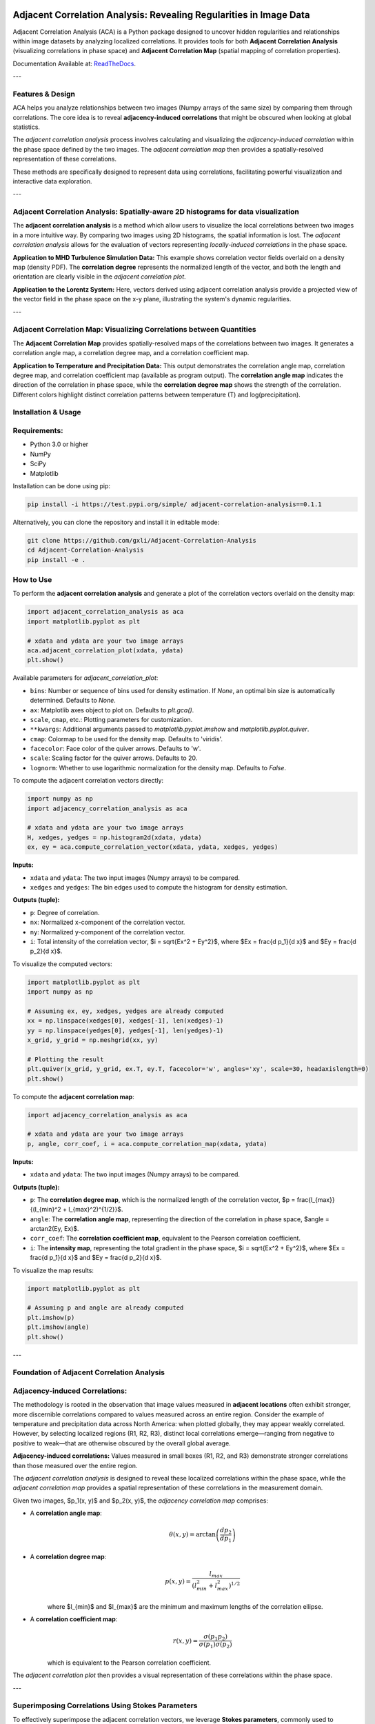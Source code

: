 .. -*- mode: rst -*-

.. image:: images/aca_logo.png
  :width: 600
  :alt: ACA logo
  :align: center

======================================================================
Adjacent Correlation Analysis: Revealing Regularities in Image Data
======================================================================

Adjacent Correlation Analysis (ACA) is a Python package designed to uncover
hidden regularities and relationships within image datasets by analyzing
localized correlations. It provides tools for both **Adjacent Correlation
Analysis** (visualizing correlations in phase space) and **Adjacent Correlation
Map** (spatial mapping of correlation properties). 

Documentation Available at: `ReadTheDocs <https://adjacent-correlation-analysis.readthedocs.io/en/latest/>`_.

---

Features & Design
------------------
ACA helps you analyze relationships between two images (Numpy arrays of the same size) by comparing them through correlations. The core idea is to reveal **adjacency-induced correlations** that might be obscured when looking at global statistics.

.. image:: images/illus_website.jpg
   :alt: Adjacent Correlation Analysis
   :align: center
   :width: 600px

The *adjacent correlation analysis* process involves calculating and visualizing the *adjacency-induced correlation* within the phase space defined by the two images. The *adjacent correlation map* then provides a spatially-resolved representation of these correlations.

These methods are specifically designed to represent data using correlations, facilitating powerful visualization and interactive data exploration.

---

Adjacent Correlation Analysis: Spatially-aware 2D histograms for data visualization
------------------------------------------------------------------------------------
The **adjacent correlation analysis** is a method which allow users to
visualize the local correlations between two images in a more intuitive way.
By comparing two images using  2D histograms, the spatial information is lost.
The *adjacent correlation analysis* allows for the evaluation of vectors
representing *locally-induced correlations* in the phase space.



.. The **Adjacent Correlation Analysis** method derives correlation vectors that can be plotted on top of the Probability Density Function (PDF) of the two image datasets. These vectors indicate the local correlation strength and direction within the phase space.

.. image:: images/aca_illus_climate.001.png
   :alt: Example of adjacent correlation analysis
   :align: center
   :width: 600px

**Application to MHD Turbulence Simulation Data:** This example shows correlation vector fields overlaid on a density map (density PDF). The **correlation degree** represents the normalized length of the vector, and both the length and orientation are clearly visible in the *adjacent correlation plot*.

.. image:: images/pdf_aca_lorentz.png
   :alt: Example of adjacent correlation analysis
   :align: center
   :width: 600px

**Application to the Lorentz System:** Here, vectors derived using adjacent correlation analysis provide a projected view of the vector field in the phase space on the x-y plane, illustrating the system's dynamic regularities.

---

Adjacent Correlation Map: Visualizing Correlations between Quantities
---------------------------------------------------------------------------------
The **Adjacent Correlation Map** provides spatially-resolved maps of the correlations between two images. It generates a correlation angle map, a correlation degree map, and a correlation coefficient map.

.. image:: images/acm_climate_example.001.png
   :alt: Example of adjacent correlation map
   :align: center
   :width: 600px

**Application to Temperature and Precipitation Data:** This output demonstrates the correlation angle map, correlation degree map, and correlation coefficient map (available as program output). The **correlation angle map** indicates the direction of the correlation in phase space, while the **correlation degree map** shows the strength of the correlation. Different colors highlight distinct correlation patterns between temperature (T) and log(precipitation).




Installation & Usage 
-----------------------

Requirements:
-------------

* Python 3.0 or higher
* NumPy
* SciPy
* Matplotlib

Installation can be done using pip:

.. code:: bash

   pip install -i https://test.pypi.org/simple/ adjacent-correlation-analysis==0.1.1

Alternatively, you can clone the repository and install it in editable mode:

.. code:: bash

  git clone https://github.com/gxli/Adjacent-Correlation-Analysis
  cd Adjacent-Correlation-Analysis
  pip install -e .

How to Use
-----------

To perform the **adjacent correlation analysis** and generate a plot of the correlation vectors overlaid on the density map:

.. code-block:: python

   import adjacent_correlation_analysis as aca
   import matplotlib.pyplot as plt

   # xdata and ydata are your two image arrays
   aca.adjacent_correlation_plot(xdata, ydata)
   plt.show()

Available parameters for `adjacent_correlation_plot`:

* ``bins``: Number or sequence of bins used for density estimation. If `None`, an optimal bin size is automatically determined. Defaults to `None`.
* ``ax``: Matplotlib axes object to plot on. Defaults to `plt.gca()`.
* ``scale``, ``cmap``, etc.: Plotting parameters for customization.
* ``**kwargs``: Additional arguments passed to `matplotlib.pyplot.imshow` and `matplotlib.pyplot.quiver`.
* ``cmap``: Colormap to be used for the density map. Defaults to 'viridis'.
* ``facecolor``: Face color of the quiver arrows. Defaults to 'w'.
* ``scale``: Scaling factor for the quiver arrows. Defaults to 20.
* ``lognorm``: Whether to use logarithmic normalization for the density map. Defaults to `False`.

To compute the adjacent correlation vectors directly:

.. code:: python

   import numpy as np
   import adjacency_correlation_analysis as aca

   # xdata and ydata are your two image arrays
   H, xedges, yedges = np.histogram2d(xdata, ydata)
   ex, ey = aca.compute_correlation_vector(xdata, ydata, xedges, yedges)

**Inputs:**

* ``xdata`` and ``ydata``: The two input images (Numpy arrays) to be compared.
* ``xedges`` and ``yedges``: The bin edges used to compute the histogram for density estimation.

**Outputs (tuple):**

* ``p``: Degree of correlation.
* ``nx``: Normalized x-component of the correlation vector.
* ``ny``: Normalized y-component of the correlation vector.
* ``i``: Total intensity of the correlation vector, $i = \sqrt{Ex^2 + Ey^2}$, where $Ex = \frac{d p_1}{d x}$ and $Ey = \frac{d p_2}{d x}$.

To visualize the computed vectors:

.. code:: python

   import matplotlib.pyplot as plt
   import numpy as np

   # Assuming ex, ey, xedges, yedges are already computed
   xx = np.linspace(xedges[0], xedges[-1], len(xedges)-1)
   yy = np.linspace(yedges[0], yedges[-1], len(yedges)-1)
   x_grid, y_grid = np.meshgrid(xx, yy)

   # Plotting the result
   plt.quiver(x_grid, y_grid, ex.T, ey.T, facecolor='w', angles='xy', scale=30, headaxislength=0)
   plt.show()

To compute the **adjacent correlation map**:

.. code:: python

   import adjacency_correlation_analysis as aca

   # xdata and ydata are your two image arrays
   p, angle, corr_coef, i = aca.compute_correlation_map(xdata, ydata)

**Inputs:**

* ``xdata`` and ``ydata``: The two input images (Numpy arrays) to be compared.

**Outputs (tuple):**

* ``p``: The **correlation degree map**, which is the normalized length of the correlation vector, $p = \frac{l_{max}}{(l_{min}^2 + l_{max}^2)^{1/2}}$.
* ``angle``: The **correlation angle map**, representing the direction of the correlation in phase space, $angle = \arctan2(Ey, Ex)$.
* ``corr_coef``: The **correlation coefficient map**, equivalent to the Pearson correlation coefficient.
* ``i``: The **intensity map**, representing the total gradient in the phase space, $i = \sqrt{Ex^2 + Ey^2}$, where $Ex = \frac{d p_1}{d x}$ and $Ey = \frac{d p_2}{d x}$.

To visualize the map results:

.. code:: python

   import matplotlib.pyplot as plt

   # Assuming p and angle are already computed
   plt.imshow(p)
   plt.imshow(angle)
   plt.show()

---

Foundation of Adjacent Correlation Analysis
--------------------------------------------

Adjacency-induced Correlations:
--------------------------------
The methodology is rooted in the observation that image values measured in **adjacent locations** often exhibit stronger, more discernible correlations compared to values measured across an entire region. Consider the example of temperature and precipitation data across North America: when plotted globally, they may appear weakly correlated. However, by selecting localized regions (R1, R2, R3), distinct local correlations emerge—ranging from negative to positive to weak—that are otherwise obscured by the overall global average.

.. image:: images/adjacency_induced.png
   :alt: Adjacency-induced Correlations
   :align: center
   :width: 600px

**Adjacency-induced correlations:** Values measured in small boxes (R1, R2, and R3) demonstrate stronger correlations than those measured over the entire region.

The *adjacent correlation analysis* is designed to reveal these localized correlations within the phase space, while the *adjacent correlation map* provides a spatial representation of these correlations in the measurement domain.

Given two images, $p_1(x, y)$ and $p_2(x, y)$, the *adjacency correlation map* comprises:

* A **correlation angle map**:
    .. math::
      \theta(x,y) = \arctan\left(\frac{ d p_2}{d p_1}\right)

* A **correlation degree map**:
    .. math::
       p(x,y) = \frac{l_{max}}{(l_{min}^2 + l_{max}^2)^{1/2}}

    where $l_{min}$ and $l_{max}$ are the minimum and maximum lengths of the correlation ellipse.

* A **correlation coefficient map**:
    .. math::
       r(x,y) = \frac{\sigma(p_1 p_2)}{ \sigma(p_1) \sigma(p_2)}

    which is equivalent to the Pearson correlation coefficient.

The *adjacent correlation plot* then provides a visual representation of these correlations within the phase space.

---

Superimposing Correlations Using Stokes Parameters
--------------------------------------------------
To effectively superimpose the adjacent correlation vectors, we leverage **Stokes parameters**, commonly used to describe the polarization state of light. Here, they are adapted to represent the correlation vectors.

In the $p_1-p_2$ phase space, the correlation vector is defined as:

.. math::
       \vec{E} = (E_x, E_y) = (dp_1, dp_2)

The pseudo-Stokes parameters are then defined as:

.. math::
  I = \frac{1}{2} (E_x^2 + E_y^2) \\
  Q = \frac{1}{2} (E_x^2 - E_y^2)\\
  U = E_x E_y\\

These Stokes parameters are used to combine and represent multiple correlation vectors. The correlation angle and degree can subsequently be computed from the Stokes parameters using:

.. math::
      \theta = \frac{1}{2} \arctan \left( \frac{U}{Q} \right)

    p = \left( \left( Q/I\right)^2 + \left(U/I\right)^2  \right)^{1/2}

From these, $E_x$ and $E_y$ can be re-derived.

.. image:: images/stokes.png
   :alt: Stokes Parameters
   :align: center
   :width: 600px

---

Manifold Interpretation
-------------------------
.. image:: images/interpretation.png
   :alt: Manifold Interpretation
   :align: center
   :width: 600px

What do the lines observed in the adjacent correlation plot signify?

For systems governed by partial differential equations (PDEs), rapid processes can constrain the system to a low-dimensional **manifold** within the phase space. On this manifold, local variations can be described by a vector field. The presence of slowly evolving variables ($C$) might play a role in separating different trajectories, which in turn correspond to distinct spatially coherent regions.

Consider the correlation between income and apartment size. When measured in localized regions, higher income often correlates with larger apartments, and vice versa. However, across an entire country, this correlation might appear weak. This is because apartment size is influenced not only by income but also by other **hidden, slow-changing parameters** such as GDP per capita, city size, etc. When these unmeasured parameters vary slowly across space, they can induce the observed local correlations.

Thus, the correlation vectors observed in the adjacent correlation plot tend to follow lines of constant $C$, where $C$ represents a hidden, slow-varying parameter.



Interactive Data Exploration
----------------------------
Adjacent Correlation Analysis is designed to be highly compatible with interactive visualization tools. We recommend using software like `Glue <https://glueviz.org/>`_ to explore your data interact capabilities.

.. image:: images/interactive.png
   :alt: Interactive Data Exploration
   :align: center
   :width: 600px

**Interactive Data Exploration:** ACA facilitates interactive exploration of complex datasets, revealing insights that might be missed with static visualizations.



Contribute
----------
We welcome contributions to the Adjacent Correlation Analysis project!


* **Issue Tracker:** `github.com/gxli/Adjacent-Correlation-Analysis/issues <https://github.com/gxli/Adjacent-Correlation-Analysis/issues>`_
* **Source Code:** `github.com/gxli/Adjacent-Correlation-Analysis <https://github.com/gxli/Adjacent-Correlation-Analysis>`_




References
------------------------------
If you utilize this software in your research, we kindly request you cite the following papers:

**Adjacent Correlation Analysis:**

* *Revealing hidden correlations from complex spatial distributions: Adjacent Correlation Analysis*, Li (2025), `arXiv:2506.05759 <https://arxiv.org/abs/2506.05759>`_

.. code:: bibtex

   @article{li2025revealinghiddencorrelationscomplex,
         title={Revealing hidden correlations from complex spatial distributions: Adjacent Correlation Analysis}, 
         author={Guang-Xing Li},
         year={2025},
         eprint={2506.05759},
         archivePrefix={arXiv},
         primaryClass={physics.comp-ph},
         url={https://arxiv.org/abs/2506.05759}, 
   }


**Adjacent Correlation Map:**

* *Mapping correlations and coherence: adjacency-based approach to data visualization and regularity discovery*, Li (2025), `arXiv:2506.05758 <https://arxiv.org/abs/2506.05758>`_


.. code:: bibtex


   @article{li2025mappingcorrelationscoherenceadjacencybased,
         title={Mapping correlations and coherence: adjacency-based approach to data visualization and regularity discovery}, 
         author={Guang-Xing Li},
         year={2025},
         eprint={2506.05758},
         archivePrefix={arXiv},
         primaryClass={physics.comp-ph},
         url={https://arxiv.org/abs/2506.05758}, 
   }



Support
----------
If you encounter any issues or have questions, please reach out. We have a mailing list available at: `https://groups.google.com/g/adjacentcorrelationanalysis <https://groups.google.com/g/adjacentcorrelationanalysis>`_




License
-------
The project is licensed under the GPLv3. 
